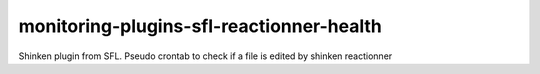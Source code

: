 monitoring-plugins-sfl-reactionner-health
=========================================

Shinken plugin from SFL. Pseudo crontab to check if a file is edited by shinken reactionner

